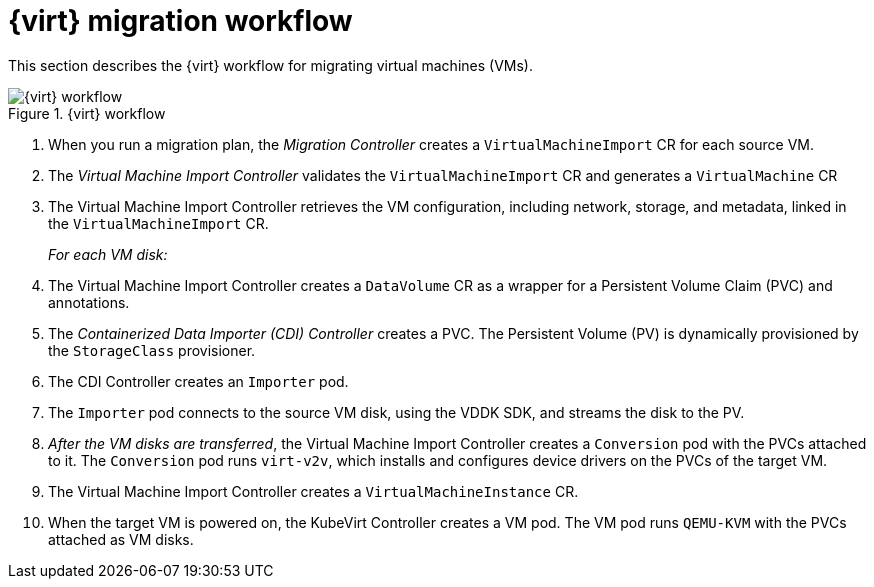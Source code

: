 // Module included in the following assemblies:
//
// * documentation/doc-Migration_Toolkit_for_Virtualization/master.adoc

[id="virt-migration-workflows_{context}"]
= {virt} migration workflow

This section describes the {virt} workflow for migrating virtual machines (VMs).

.{virt} workflow
image::136_OpenShift_Migration_Toolkit_0121_virt-workflow.svg[{virt} workflow]

. When you run a migration plan, the _Migration Controller_ creates a `VirtualMachineImport` CR for each source VM.
. The _Virtual Machine Import Controller_ validates the `VirtualMachineImport` CR and generates a `VirtualMachine` CR
. The Virtual Machine Import Controller retrieves the VM configuration, including network, storage, and metadata, linked in the `VirtualMachineImport` CR.  
+
_For each VM disk:_

. The Virtual Machine Import Controller creates a `DataVolume` CR as a wrapper for a Persistent Volume Claim (PVC) and annotations.  
. The _Containerized Data Importer (CDI) Controller_ creates a PVC. The Persistent Volume (PV) is dynamically provisioned by the `StorageClass` provisioner.  
. The CDI Controller creates an `Importer` pod.
. The `Importer` pod connects to the source VM disk, using the VDDK SDK, and streams the disk to the PV.
. _After the VM disks are transferred_, the Virtual Machine Import Controller creates a `Conversion` pod with the PVCs attached to it. The `Conversion` pod runs `virt-v2v`, which installs and configures device drivers on the PVCs of the target VM.
. The Virtual Machine Import Controller creates a `VirtualMachineInstance` CR.
. When the target VM is powered on, the KubeVirt Controller creates a VM pod. The VM pod runs `QEMU-KVM` with the PVCs attached as VM disks.
